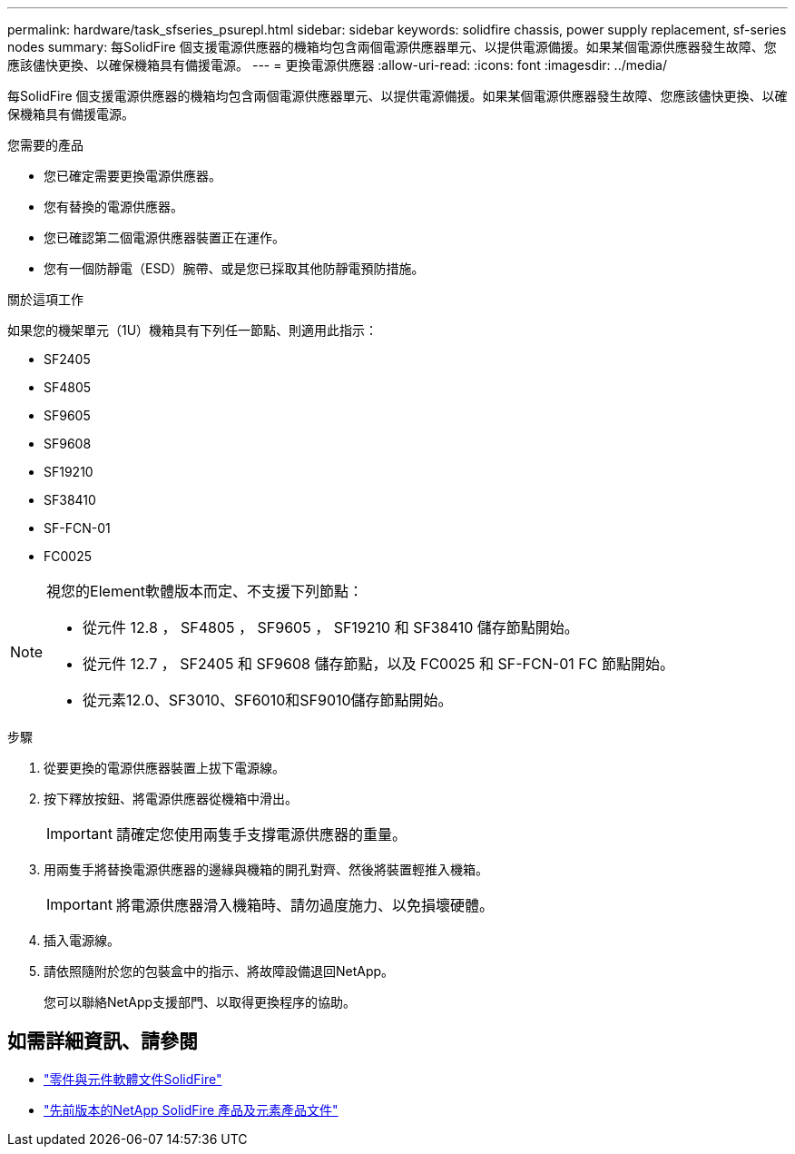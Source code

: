---
permalink: hardware/task_sfseries_psurepl.html 
sidebar: sidebar 
keywords: solidfire chassis, power supply replacement, sf-series nodes 
summary: 每SolidFire 個支援電源供應器的機箱均包含兩個電源供應器單元、以提供電源備援。如果某個電源供應器發生故障、您應該儘快更換、以確保機箱具有備援電源。 
---
= 更換電源供應器
:allow-uri-read: 
:icons: font
:imagesdir: ../media/


[role="lead"]
每SolidFire 個支援電源供應器的機箱均包含兩個電源供應器單元、以提供電源備援。如果某個電源供應器發生故障、您應該儘快更換、以確保機箱具有備援電源。

.您需要的產品
* 您已確定需要更換電源供應器。
* 您有替換的電源供應器。
* 您已確認第二個電源供應器裝置正在運作。
* 您有一個防靜電（ESD）腕帶、或是您已採取其他防靜電預防措施。


.關於這項工作
如果您的機架單元（1U）機箱具有下列任一節點、則適用此指示：

* SF2405
* SF4805
* SF9605
* SF9608
* SF19210
* SF38410
* SF-FCN-01
* FC0025


[NOTE]
====
視您的Element軟體版本而定、不支援下列節點：

* 從元件 12.8 ， SF4805 ， SF9605 ， SF19210 和 SF38410 儲存節點開始。
* 從元件 12.7 ， SF2405 和 SF9608 儲存節點，以及 FC0025 和 SF-FCN-01 FC 節點開始。
* 從元素12.0、SF3010、SF6010和SF9010儲存節點開始。


====
.步驟
. 從要更換的電源供應器裝置上拔下電源線。
. 按下釋放按鈕、將電源供應器從機箱中滑出。
+

IMPORTANT: 請確定您使用兩隻手支撐電源供應器的重量。

. 用兩隻手將替換電源供應器的邊緣與機箱的開孔對齊、然後將裝置輕推入機箱。
+

IMPORTANT: 將電源供應器滑入機箱時、請勿過度施力、以免損壞硬體。

. 插入電源線。
. 請依照隨附於您的包裝盒中的指示、將故障設備退回NetApp。
+
您可以聯絡NetApp支援部門、以取得更換程序的協助。





== 如需詳細資訊、請參閱

* https://docs.netapp.com/us-en/element-software/index.html["零件與元件軟體文件SolidFire"]
* https://docs.netapp.com/sfe-122/topic/com.netapp.ndc.sfe-vers/GUID-B1944B0E-B335-4E0B-B9F1-E960BF32AE56.html["先前版本的NetApp SolidFire 產品及元素產品文件"^]


